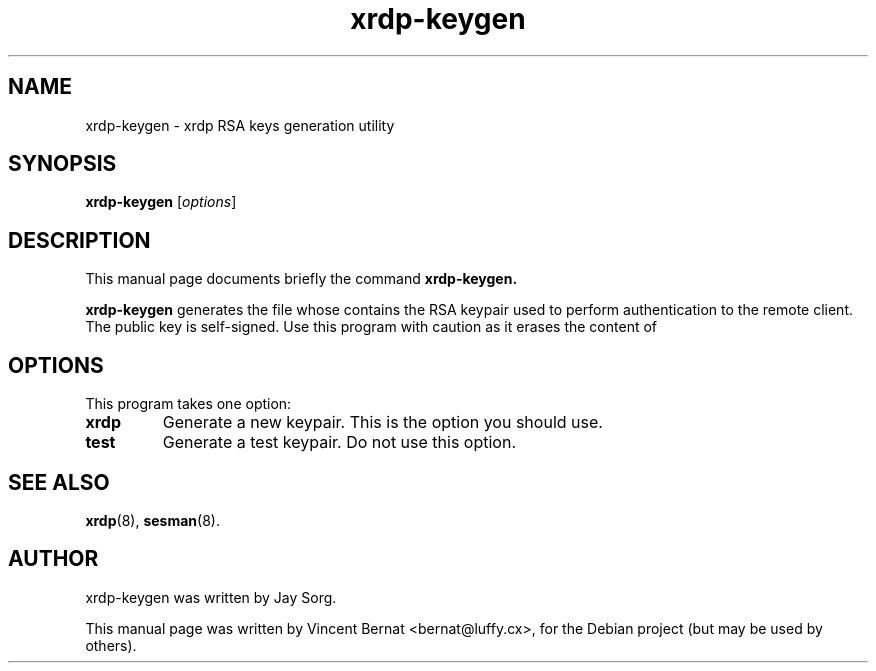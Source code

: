 .\"                                      Hey, EMACS: -*- nroff -*-
.TH xrdp-keygen 8 "2007-07-31"
.SH NAME
xrdp-keygen \- xrdp RSA keys generation utility
.SH SYNOPSIS
.B xrdp-keygen
.RI [ options ]
.SH DESCRIPTION
This manual page documents briefly the command
.B xrdp-keygen.
.PP
\fBxrdp-keygen\fP generates the file 
.Pa /etc/xrdp/rsakeys.ini
whose contains the RSA keypair used to perform authentication to
the remote client. The public key is self-signed. Use this program
with caution as it erases the content of
.Pa /etc/xrdp/rsakeys.ini .
.SH OPTIONS
This program takes one option:
.TP
.B xrdp
Generate a new keypair. This is the option you should use.
.TP
.B test
Generate a test keypair. Do not use this option.
.SH SEE ALSO
.BR xrdp (8),
.BR sesman (8).
.SH AUTHOR
xrdp-keygen was written by Jay Sorg.
.PP
This manual page was written by Vincent Bernat <bernat@luffy.cx>,
for the Debian project (but may be used by others).
